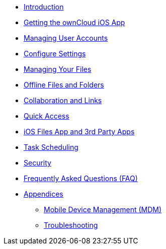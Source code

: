 * xref:index.adoc[Introduction]
* xref:installation.adoc[Getting the ownCloud iOS App]
* xref:accounts.adoc[Managing User Accounts]
* xref:settings.adoc[Configure Settings]
* xref:files.adoc[Managing Your Files]
* xref:available_offline.adoc[Offline Files and Folders]
* xref:collaboration.adoc[Collaboration and Links]
* xref:quick_access.adoc[Quick Access]
* xref:files_integration.adoc[iOS Files App and 3rd Party Apps]
* xref:task_scheduling.adoc[Task Scheduling]
* xref:security.adoc[Security]
* xref:faq.adoc[Frequently Asked Questions (FAQ)]
* xref:appendices/index.adoc[Appendices]
** xref:appendices/mdm.adoc[Mobile Device Management (MDM)]
** xref:appendices/troubleshooting.adoc[Troubleshooting]
